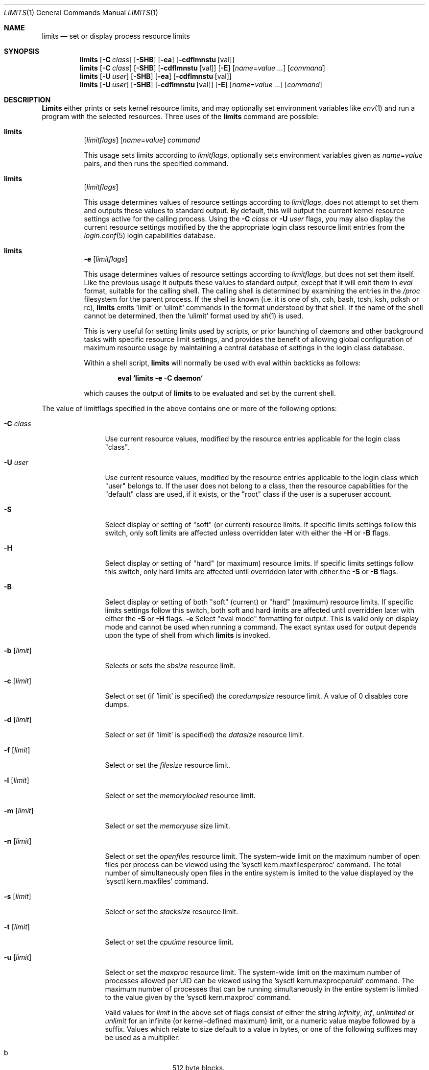 .\" Copyright (c) 1996 David Nugent <davidn@blaze.net.au>
.\" All rights reserved.
.\"
.\" Redistribution and use in source and binary forms, with or without
.\" modification, is permitted provided that the following conditions
.\" are met:
.\" 1. Redistributions of source code must retain the above copyright
.\"    notice immediately at the beginning of the file, without modification,
.\"    this list of conditions, and the following disclaimer.
.\" 2. Redistributions in binary form must reproduce the above copyright
.\"    notice, this list of conditions and the following disclaimer in the
.\"    documentation and/or other materials provided with the distribution.
.\" 3. This work was done expressly for inclusion into FreeBSD.  Other use
.\"    is permitted provided this notation is included.
.\" 4. Absolutely no warranty of function or purpose is made by the author
.\"    David Nugent.
.\" 5. Modifications may be freely made to this file providing the above
.\"    conditions are met.
.\"
.\" $FreeBSD$
.\"
.Dd January 15, 1996
.Dt LIMITS 1
.Os FreeBSD
.Sh NAME
.Nm limits
.Nd set or display process resource limits
.Sh SYNOPSIS
.Nm
.Op Fl C Ar class
.Op Fl SHB
.Op Fl ea
.Op Fl cdflmnstu Op val
.Nm
.Op Fl C Ar class
.Op Fl SHB
.Op Fl cdflmnstu Op val
.Op Fl E
.Op Ar name Ns = Ns Ar value ...
.Op Ar command
.Nm
.Op Fl U Ar user
.Op Fl SHB
.Op Fl ea
.Op Fl cdflmnstu Op val
.Nm
.Op Fl U Ar user
.Op Fl SHB
.Op Fl cdflmnstu Op val
.Op Fl E
.Op Ar name Ns = Ns Ar value ...
.Op Ar command
.Sh DESCRIPTION
.Nm Limits
either prints or sets kernel resource limits, and may optionally set
environment variables like
.Xr env 1
and run a program with the selected resources.
Three uses of the
.Nm
command are possible:
.Pp
.Bl -hang -width indent
.It Nm
.Op Ar limitflags
.Op Ar name Ns = Ns Ar value
.Ar command
.Pp
This usage sets limits according to
.Ar limitflags ,
optionally sets environment variables given as
.Ar name Ns = Ns Ar value
pairs, and then runs the specified command.
.It Nm
.Op Ar limitflags
.Pp
This usage determines values of resource settings according to
.Ar limitflags ,
does not attempt to set them and outputs these values to
standard output.
By default, this will output the current kernel resource settings
active for the calling process.
Using the
.Fl C Ar class
or
.Fl U Ar user
flags, you may also display the current resource settings modified
by the the appropriate login class resource limit entries from
the
.Xr login.conf 5
login capabilities database.
.It Nm
.Fl e Op Ar limitflags
.Pp
This usage determines values of resource settings according to
.Ar limitflags ,
but does not set them itself.
Like the previous usage it outputs these values to standard
output, except that it will emit them in
.Em eval
format, suitable for the calling shell.
The calling shell is determined by examining the entries in the
.Pa /proc
filesystem for the parent process.
If the shell is known (i.e. it is one of sh, csh, bash, tcsh, ksh,
pdksh or rc),
.Nm
emits 'limit' or 'ulimit' commands in the format understood by
that shell.
If the name of the shell cannot be determined, then the 'ulimit'
format used by
.Xr sh 1
is used.
.Pp
This is very useful for setting limits used by scripts, or prior
launching of daemons and other background tasks with specific
resource limit settings, and provides the benefit of allowing
global configuration of maximum resource usage by maintaining a
central database of settings in the login class database.
.Pp
Within a shell script,
.Nm
will normally be used with eval within backticks as follows:
.Pp
.Dl eval `limits -e -C daemon`
.Pp
which causes the output of
.Nm
to be evaluated and set by the current shell.
.El
.Pp
The value of limitflags specified in the above contains one or more of the
following options:
.Pp
.Bl -tag -width "-d [limit]"
.It Fl C Ar class
Use current resource values, modified by the resource entries applicable
for the login class "class".
.It Fl U Ar user
Use current resource values, modified by the resource entries applicable
to the login class which "user" belongs to.
If the user does not belong to a class, then the resource capabilities
for the "default" class are used, if it exists, or the "root" class if
the user is a superuser account.
.It Fl S
Select display or setting of "soft" (or current) resource limits.
If specific limits settings follow this switch, only soft limits are
affected unless overridden later with either the
.Fl H
or
.Fl B
flags.
.It Fl H
Select display or setting of "hard" (or maximum) resource limits.
If specific limits settings follow this switch, only hard limits are
affected until overridden later with either the
.Fl S
or
.Fl B
flags.
.It Fl B
Select display or setting of both "soft" (current) or "hard" (maximum)
resource limits.
If specific limits settings follow this switch, both soft and hard
limits are affected until overridden later with either the
.Fl S
or 
.Fl H
flags.
.Fl e
Select "eval mode" formatting for output.
This is valid only on display mode and cannot be used when running a
command.
The exact syntax used for output depends upon the type of shell from
which
.Nm
is invoked.
.It Fl b Op Ar limit
Selects or sets the
.Em sbsize
resource limit.
.It Fl c Op Ar limit
Select or set (if 'limit' is specified) the
.Em coredumpsize
resource limit.
A value of 0 disables core dumps.
.It Fl d Op Ar limit
Select or set (if 'limit' is specified) the
.Em datasize
resource limit.
.It Fl f Op Ar limit
Select or set the
.Em filesize
resource limit.
.It Fl l Op Ar limit
Select or set the
.Em memorylocked
resource limit.
.It Fl m Op Ar limit
Select or set the
.Em memoryuse
size limit.
.It Fl n Op Ar limit
Select or set the
.Em openfiles
resource limit.  The system-wide limit on the maximum number of
open files per process can be viewed using the 'sysctl kern.maxfilesperproc'
command.  The total number of simultaneously open files in the entire
system is limited to the value displayed by the 'sysctl kern.maxfiles'
command.
.It Fl s Op Ar limit
Select or set the
.Em stacksize
resource limit.
.It Fl t Op Ar limit
Select or set the
.Em cputime
resource limit.
.It Fl u Op Ar limit
Select or set the
.Em maxproc
resource limit.  The system-wide limit on the maximum number of processes
allowed per UID can be viewed using the 'sysctl kern.maxprocperuid' command.
The maximum number of processes that can be running simultaneously
in the entire system is limited to the value given by
the 'sysctl kern.maxproc' command.
.Pp
Valid values for
.Ar limit
in the above set of flags consist of either the
string
.Em infinity ,
.Em inf ,
.Em unlimited
or
.Em unlimit
for an infinite (or kernel-defined maximum)
limit, or a numeric value maybe followed by a suffix.
Values which relate to size default to a value in bytes, or one of the
following suffixes may be used as a multiplier:
.Pp
.Bl -tag -offset indent -width "xxxx" -compact
.It b
512 byte blocks.
.It k
kilobytes (1024 bytes).
.It m
megabytes (1024*1024 bytes).
.It g
gigabytes.
.It t
terabytes.
.El
.Pp
The
.Em cputime
resource defaults to a number of seconds, but a multiplier may be
used, and as with size values, multiple values separated by a valid
suffix are added together:
.Bl -tag -offset indent -width "xxxx" -compact
.It s
seconds.
.It m
minutes.
.It h
hours.
.It d
days.
.It w
weeks.
.It y
365 day years.
.El
.Pp
.It Fl E
The option
.Sq Fl E
causes
.Nm
to completely ignore the environment it inherits.
.It Fl a
This option forces all resource settings to be displayed even if
other specific resource settings have been specified.
For example, if you wish to disable core dumps when starting up
the usenet news system, but wish to set all other resource settings
as well that apply to the 'news' account, you might use:
.Pp
.Dl eval `limits -U news -aBec 0`
.Pp
As with the 
.Xr setrlimit 2
call, only the superuser may raise process "hard" resource limits.
Non-root users may, however, lower them or change "soft" resource limits
within to any value below the hard limit.
When invoked to execute a program, the failure of
.Nm
to raise a hard limit is considered a fatal error.
.El
.Sh DIAGNOSTICS
.Nm Limits
exits with EXIT_FAILURE if usage is incorrect in any way; i.e. an invalid
option, or set/display options are selected in the same invocation,
.Fl e
is used when running a program, etc.
When run in display or eval mode,
.Nm
exits with a status of EXIT_SUCCESS.
When run in command mode and execution of the command succeeds, the exit status
will be whatever the executed program returns.
.Sh SEE ALSO
.Xr csh 1 ,
.Xr env 1 ,
.Xr limit 1 ,
.Xr sh 1 ,
.Xr getrlimit 2 ,
.Xr setrlimit 2 ,
.Xr login_cap 3 ,
.Xr login.conf 5 ,
.Xr sysctl 8
.Sh BUGS
.Nm Limits
does not handle commands with equal (``='') signs in their
names, for obvious reasons.
.Pp
When eval output is selected, the
.Pa /proc
filesystem must be installed
and mounted for the shell to be correctly determined, and therefore
output syntax correct for the running shell.
The default output is valid for
.Xr sh 1 ,
so this means that any
usage of
.Nm
in eval mode prior mounting
.Pa /proc
may only occur in standard bourne
shell scripts.
.Pp
.Nm Limits
makes no effort to ensure that resource settings emitted or displayed
are valid and settable by the current user.
Only a superuser account may raise hard limits, and when doing so
the
.Fx
kernel will silently lower limits to values less than
specified if the values given are too high.
